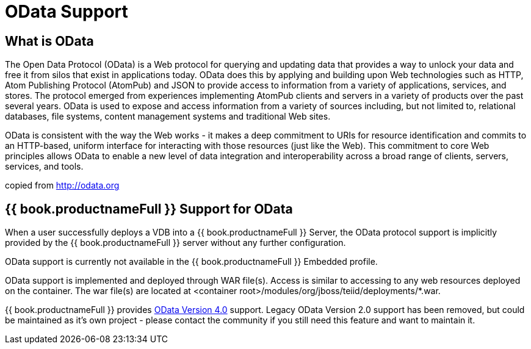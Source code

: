 = OData Support

== What is OData

The Open Data Protocol (OData) is a Web protocol for querying and updating data that provides a way to unlock your data and free it from silos that exist in applications today. OData does this by applying and building upon Web technologies such as HTTP, Atom Publishing Protocol (AtomPub) and JSON to provide access to information from a variety of applications, services, and stores. The protocol emerged from experiences implementing AtomPub clients and servers in a variety of products over the past several years. OData is used to expose and access information from a variety of sources including, but not limited to, relational databases, file systems, content management systems and traditional Web sites.

OData is consistent with the way the Web works - it makes a deep commitment to URIs for resource identification and commits to an HTTP-based, uniform interface for interacting with those resources (just like the Web). This commitment to core Web principles allows OData to enable a new level of data integration and interoperability across a broad range of clients, servers, services, and tools.

copied from http://odata.org[http://odata.org]

== {{ book.productnameFull }} Support for OData

When a user successfully deploys a VDB into a {{ book.productnameFull }} Server, the OData protocol support is implicitly provided by the {{ book.productnameFull }} server without any further configuration. 

OData support is currently not available in the {{ book.productnameFull }} Embedded profile. 

OData support is implemented and deployed through WAR file(s). Access is similar to accessing to any web resources deployed on the container. The war file(s) are located at <container root>/modules/org/jboss/teiid/deployments/*.war.

{{ book.productnameFull }} provides link:OData4_Support.adoc[OData Version 4.0] support.  Legacy OData Version 2.0 support has been removed, but could be maintained as it's own project - please contact the community if you still need this feature and want to maintain it.  

